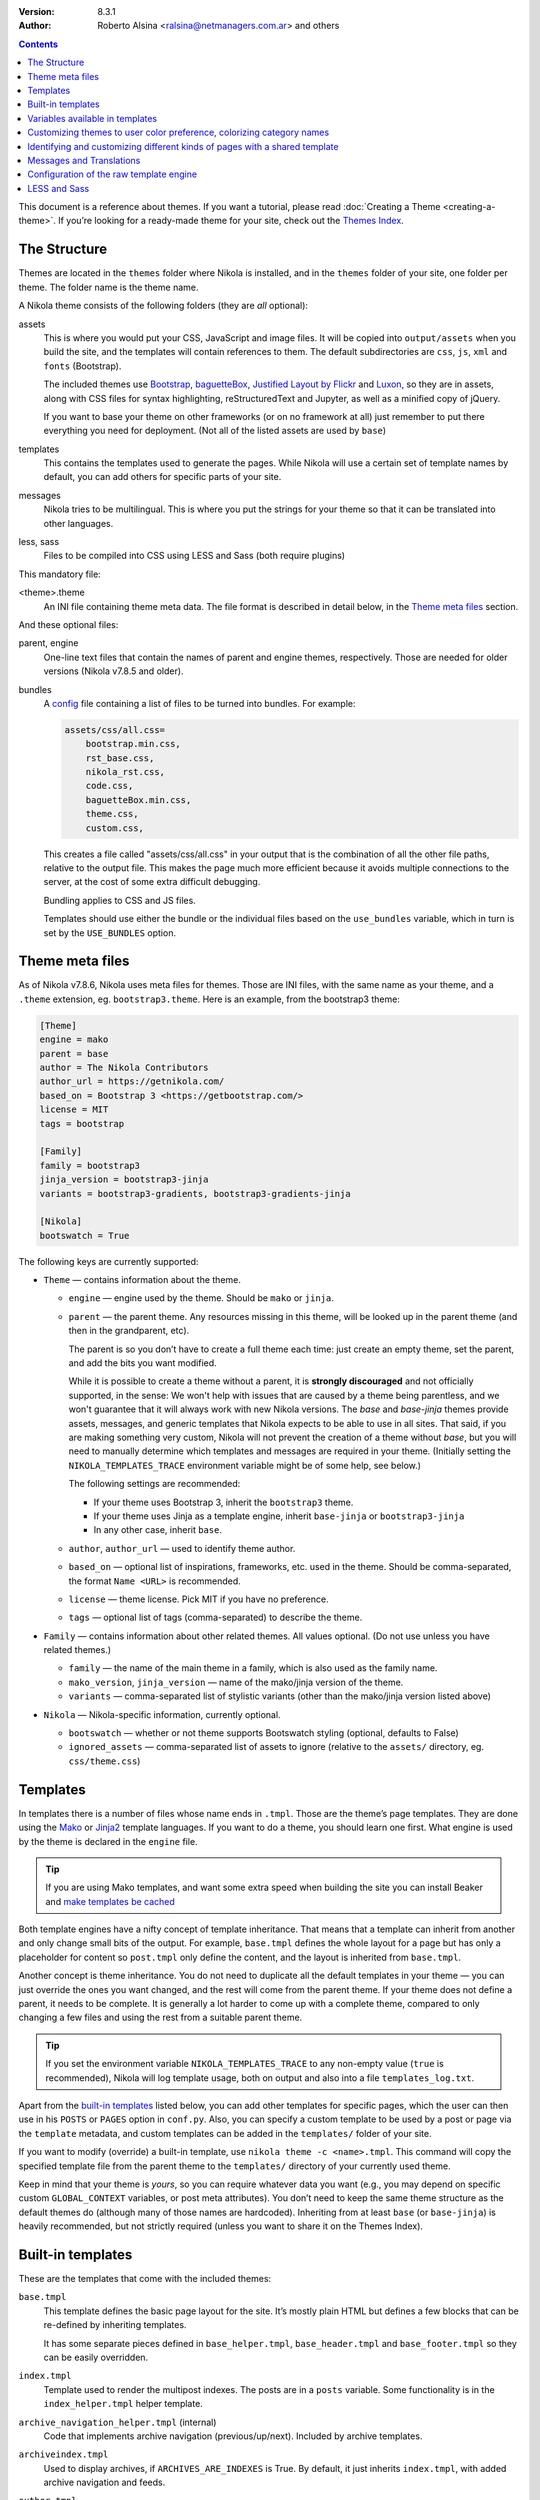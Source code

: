 .. title: Theming Nikola
.. slug: theming
.. date: 2012-03-13 12:00:00 UTC-03:00
.. tags:
.. link:
.. description:
.. author: The Nikola Team

:Version: 8.3.1
:Author: Roberto Alsina <ralsina@netmanagers.com.ar> and others

.. class:: alert alert-primary float-md-right

.. contents::

.. class:: lead

This document is a reference about themes. If you want a tutorial, please read
:doc:`Creating a Theme <creating-a-theme>`. If you’re looking for a ready-made
theme for your site, check out the `Themes Index <https://themes.getnikola.com/>`_.

The Structure
-------------

Themes are located in the ``themes`` folder where Nikola is installed, and in the ``themes`` folder
of your site, one folder per theme. The folder name is the theme name.

A Nikola theme consists of the following folders (they are *all* optional):

assets
    This is where you would put your CSS, JavaScript and image files. It will be copied
    into ``output/assets`` when you build the site, and the templates will contain
    references to them. The default subdirectories are ``css``, ``js``, ``xml``
    and ``fonts`` (Bootstrap).

    The included themes use `Bootstrap <https://getbootstrap.com/>`_,
    `baguetteBox <https://feimosi.github.io/baguetteBox.js/>`_, `Justified Layout by Flickr
    <https://flickr.github.io/justified-layout/>`_ and `Luxon
    <https://moment.github.io/luxon/>`_, so they are in assets, along with CSS files for
    syntax highlighting, reStructuredText and Jupyter, as well as a minified
    copy of jQuery.

    If you want to base your theme on other frameworks (or on no framework at all)
    just remember to put there everything you need for deployment. (Not all of
    the listed assets are used by ``base``)

templates
    This contains the templates used to generate the pages. While Nikola will use a
    certain set of template names by default, you can add others for specific parts
    of your site.

messages
    Nikola tries to be multilingual. This is where you put the strings for your theme
    so that it can be translated into other languages.

less, sass
    Files to be compiled into CSS using LESS and Sass (both require plugins)

This mandatory file:

<theme>.theme
    An INI file containing theme meta data. The file format is described in
    detail below, in the `Theme meta files`_ section.

And these optional files:

parent, engine
    One-line text files that contain the names of parent and engine themes,
    respectively.  Those are needed for older versions (Nikola v7.8.5 and
    older).

bundles
    A `config <https://docs.python.org/3/library/configparser.html>`_ file
    containing a list of files to be turned into bundles. For example:

    .. code:: ini

        assets/css/all.css=
            bootstrap.min.css,
            rst_base.css,
            nikola_rst.css,
            code.css,
            baguetteBox.min.css,
            theme.css,
            custom.css,

    This creates a file called "assets/css/all.css" in your output that is the
    combination of all the other file paths, relative to the output file.
    This makes the page much more efficient because it avoids multiple connections to the server,
    at the cost of some extra difficult debugging.

    Bundling applies to CSS and JS files.

    Templates should use either the bundle or the individual files based on the ``use_bundles``
    variable, which in turn is set by the ``USE_BUNDLES`` option.

Theme meta files
----------------

As of Nikola v7.8.6, Nikola uses meta files for themes. Those are INI files,
with the same name as your theme, and a ``.theme`` extension, eg.
``bootstrap3.theme``. Here is an example, from the bootstrap3 theme:

.. code:: ini

   [Theme]
   engine = mako
   parent = base
   author = The Nikola Contributors
   author_url = https://getnikola.com/
   based_on = Bootstrap 3 <https://getbootstrap.com/>
   license = MIT
   tags = bootstrap

   [Family]
   family = bootstrap3
   jinja_version = bootstrap3-jinja
   variants = bootstrap3-gradients, bootstrap3-gradients-jinja

   [Nikola]
   bootswatch = True

The following keys are currently supported:

* ``Theme`` — contains information about the theme.

  * ``engine`` — engine used by the theme. Should be ``mako`` or ``jinja``.
  * ``parent`` — the parent theme. Any resources missing in this theme, will be
    looked up in the parent theme (and then in the grandparent, etc).

    The parent is so you don’t have to create a full theme each time: just
    create an empty theme, set the parent, and add the bits you want modified.

    While it is possible to create a theme without a parent, it is
    **strongly discouraged** and not officially supported, in the sense:
    We won't help with issues that are caused by a theme being parentless,
    and we won't guarantee that it will always work with new Nikola versions.
    The `base` and `base-jinja` themes provide assets, messages, and generic templates
    that Nikola expects to be able to use in all sites. That said, if you are making
    something very custom, Nikola will not prevent the creation of a theme
    without `base`, but you will need to manually determine which templates and
    messages are required in your theme. (Initially setting the ``NIKOLA_TEMPLATES_TRACE``
    environment variable might be of some help, see below.)

    The following settings are recommended:

    * If your theme uses Bootstrap 3, inherit the ``bootstrap3`` theme.
    * If your theme uses Jinja as a template engine, inherit ``base-jinja``
      or ``bootstrap3-jinja``
    * In any other case, inherit ``base``.

  * ``author``, ``author_url`` — used to identify theme author.
  * ``based_on`` — optional list of inspirations, frameworks, etc. used in the
    theme. Should be comma-separated, the format ``Name <URL>`` is recommended.
  * ``license`` — theme license. Pick MIT if you have no preference.
  * ``tags`` — optional list of tags (comma-separated) to describe the theme.

* ``Family`` — contains information about other related themes. All values
  optional. (Do not use unless you have related themes.)

  * ``family`` — the name of the main theme in a family, which is also used as
    the family name.
  * ``mako_version``, ``jinja_version`` — name of the mako/jinja version of the
    theme.
  * ``variants`` — comma-separated list of stylistic variants (other than the
    mako/jinja version listed above)

* ``Nikola`` — Nikola-specific information, currently optional.

  * ``bootswatch`` — whether or not theme supports Bootswatch styling (optional,
    defaults to False)
  * ``ignored_assets`` — comma-separated list of assets to ignore (relative to
    the ``assets/`` directory, eg. ``css/theme.css``)

Templates
---------

In templates there is a number of files whose name ends in ``.tmpl``. Those are the
theme’s page templates. They are done using the `Mako <https://www.makotemplates.org>`_
or `Jinja2 <http://jinja.pocoo.org>`_ template languages. If you want to do a theme, you
should learn one first. What engine is used by the theme is declared in the ``engine`` file.

.. Tip::

   If you are using Mako templates, and want some extra speed when building the site
   you can install Beaker and `make templates be cached <https://docs.makotemplates.org/en/latest/caching.html>`__


Both template engines have a nifty concept of template inheritance. That means that a
template can inherit from another and only change small bits of the output. For example,
``base.tmpl`` defines the whole layout for a page but has only a placeholder for content
so ``post.tmpl`` only define the content, and the layout is inherited from ``base.tmpl``.

Another concept is theme inheritance. You do not need to duplicate all the
default templates in your theme — you can just override the ones you want
changed, and the rest will come from the parent theme.  If your theme does not
define a parent, it needs to be complete.  It is generally a lot harder to
come up with a complete theme, compared to only changing a few files and using
the rest from a suitable parent theme.

.. Tip::

   If you set the environment variable ``NIKOLA_TEMPLATES_TRACE`` to any non-empty value
   (``true`` is recommended), Nikola will log template usage, both on output and also
   into a file ``templates_log.txt``.

Apart from the `built-in templates`_ listed below, you can add other templates for specific
pages, which the user can then use in his ``POSTS`` or ``PAGES`` option in
``conf.py``.  Also, you can specify a custom template to be used by a post or
page via the ``template`` metadata, and custom templates can be added in the
``templates/`` folder of your site.

If you want to modify (override) a built-in template, use ``nikola theme -c
<name>.tmpl``.  This command will copy the specified template file from the
parent theme to the ``templates/`` directory of your currently used theme.

Keep in mind that your theme is *yours*, so you can require whatever data you
want (e.g., you may depend on specific custom ``GLOBAL_CONTEXT`` variables, or
post meta attributes). You don’t need to keep the same theme structure as the
default themes do (although many of those names are hardcoded). Inheriting from
at least ``base`` (or ``base-jinja``) is heavily recommended, but not strictly
required (unless you want to share it on the Themes Index).

Built-in templates
------------------

These are the templates that come with the included themes:

``base.tmpl``
    This template defines the basic page layout for the site. It’s mostly plain HTML
    but defines a few blocks that can be re-defined by inheriting templates.

    It has some separate pieces defined in ``base_helper.tmpl``,
    ``base_header.tmpl`` and ``base_footer.tmpl`` so they can be
    easily overridden.

``index.tmpl``
    Template used to render the multipost indexes. The posts are in a ``posts`` variable.
    Some functionality is in the ``index_helper.tmpl`` helper template.

``archive_navigation_helper.tmpl`` (internal)
    Code that implements archive navigation (previous/up/next). Included by
    archive templates.

``archiveindex.tmpl``
    Used to display archives, if ``ARCHIVES_ARE_INDEXES`` is True.
    By default, it just inherits ``index.tmpl``, with added archive navigation
    and feeds.

``author.tmpl``
    Used to display author pages.

``authorindex.tmpl``
    Used to display author indexes, if ``AUTHOR_PAGES_ARE_INDEXES`` is True.
    By default, it just inherits ``index.tmpl``, with added feeds.

``comments_helper.tmpl`` (internal)
    This template handles comments. You should probably never touch it :-)
    It uses a bunch of helper templates, one for each supported comment system
    (all of which start with ``comments_helper``)

``ui_helper.tmpl``, ``pagination_helper.tmpl``
    These templates help render specific UI items, and can be tweaked as needed.

``gallery.tmpl``
    Template used for image galleries. Interesting data includes:

    * ``post``: A post object, containing descriptive ``post.text()`` for the gallery.
    * ``crumbs``: A list of ``link, crumb`` to implement breadcrumbs.
    * ``folders``: A list of folders to implement hierarchical gallery navigation.
    * ``enable_comments``: To enable/disable comments in galleries.
    * ``thumbnail_size``: The ``THUMBNAIL_SIZE`` option.
    * ``photo_array``: a list of dictionaries, each containing:

      + ``url``: URL for the full-sized image.
      + ``url_thumb``: URL for the thumbnail.
      + ``title``: The title of the image.
      + ``size``: A dict containing ``w`` and ``h``, the real size of the thumbnail.

    * ``photo_array_json``: a JSON dump of photo_array, used by the
      ``justified-layout`` script

``list.tmpl``
    Template used to display generic lists of links, which it gets in ``items``,
    a list of *(text, link, count)* elements.

``list_post.tmpl``
    Template used to display generic lists of posts, which it gets in ``posts``.

``listing.tmpl``
    Used to display code listings.

``math_helper.tmpl`` (internal)
    Used to add MathJax/KaTeX code to pages.

``post.tmpl``
    Template used by default for blog posts, gets the data in a ``post`` object
    which is an instance of the Post class. Some functionality is in the
    ``post_helper.tmpl`` and ``post_header.tmpl`` templates.

``post_list_directive.tmpl``
    Template used by the ``post_list`` reStructuredText directive.

``page.tmpl``
    Used for pages that are not part of a blog, usually a cleaner, less
    intrusive layout than ``post.tmpl``, but same parameters.

``tag.tmpl``
    Used to show the contents of a single tag or category.

``tagindex.tmpl``
    Used to show the contents of a single tag or category, if ``TAG_PAGES_ARE_INDEXES`` is True.
    By default, it just inherits ``index.tmpl``, with added feeds and some
    extra features.

``tags.tmpl``
    Used to display the list of tags and categories.

Variables available in templates
--------------------------------

The full, complete list of variables available in templates is maintained in a separate
document: `Template variables <https://getnikola.com/template-variables.html>`_

Customizing themes to user color preference, colorizing category names
----------------------------------------------------------------------

The user’s preference for theme color is exposed in templates as
``theme_color`` set in the ``THEME_COLOR`` option.

This theme color is exposed to the browser in default themes — some browsers
might use this color in the user interface (eg. Chrome on Android in light mode
displays the toolbar in this color).

Nikola also comes with support for auto-generating colors similar to a base
color. This can be used with ``theme_color`` and eg. category names. This
feature is exposed to templates as two functions: ``colorize_str(string,
hex_color, presets)`` and  ``colorize_str_from_base_color(string, hex_color)``.
If you want to display the category name in the color, first define a list of
overrides in your ``conf.py`` file:

.. code:: python

    # end of conf.py
    GLOBAL_CONTEXT = {
        "category_colors": {
            "Blue": "#0000FF"
        }
    }

With that definition, you can now use ``colorize_str`` in your templates like this:

.. code:: html+mako

    <!-- Mako -->
    <span style="background-color: ${colorize_str(post.meta('category'), theme_color, category_colors)}">${post.meta('category')}</span>

.. code:: html+jinja

    <!-- Jinja2 -->
    <span style="background-color: {{ colorize_str(post.meta('category'), theme_color, category_colors) }}">{{ post.meta('category') }}</span>

Note that the category named “Blue” will be displyed in #0000FF due to the
override specified in your config; other categories will have an auto-generated
color visually similar to your theme color.


Hex color values, like that returned by the theme or string colorization can be
altered in the HSL colorspace through the function
``color_hsl_adjust_hex(hex_string, adjust_h, adjust_s, adjust_l)``.
Adjustments are given in values between 1.0 and -1.0. For example, the theme
color can be made lighter using this code:

.. code:: html+mako

    <!-- Mako -->
    <span style="color: ${color_hsl_adjust_hex(theme_color, adjust_l=0.05)}">

.. code:: html+jinja

    <!-- Jinja2 -->
    <span style="color: {{ color_hsl_adjust_hex(theme_color, adjust_l=0.05) }}">

Identifying and customizing different kinds of pages with a shared template
---------------------------------------------------------------------------

Nikola provides a ``pagekind`` in each template contexts that can be used to
modify shared templates based on the context it’s being used. For example,
the ``base_helper.tmpl`` is used in all pages, ``index.tmpl`` is used in
many contexts and you may want to add or remove something from only one of
these contexts.

Example of conditionally loading different resources on all index pages
(archives, author pages, and tag pages), and others again to the front page
and in every post pages:

.. code:: html+mako

    <!-- Mako -->
    <head>
        …
        % if 'index' in pagekind:
            <link href="/assets/css/multicolumn.css" rel="stylesheet">
        % endif
        % if 'front_page' in pagekind:
            <link href="/assets/css/fancy_homepage.css" rel="stylesheet">
            <script src="/assets/js/post_carousel.js"></script>
        % endif
        % if 'post_page' in pagekind:
            <link href="/assets/css/article.css" rel="stylesheet">
            <script src="/assets/js/comment_system.js"></script>
        % endif
    </head>

.. code:: html+jinja

    <!-- Jinja2 -->
    <head>
        …
        {% if 'index' in pagekind %}
            <link href="/assets/css/multicolumn.css" rel="stylesheet">
        {% endif %}
        {% if 'front_page' in pagekind %}
            <link href="/assets/css/fancy_homepage.css" rel="stylesheet">
            <script src="/assets/js/post_carousel.js"></script>
        {% endif %}
        {% if 'post_page' in pagekind %}
            <link href="/assets/css/article.css" rel="stylesheet">
            <script src="/assets/js/comment_system.js"></script>
        {% endif %}
    </head>


Promoting visits to the front page when visiting other filtered
``index.tmpl`` page variants such as author pages and tag pages. This
could have been included in ``index.tmpl`` or maybe in ``base.tmpl``
depending on what you want to achieve.

.. code:: html+mako

    <!-- Mako -->
    % if 'index' in pagekind:
        % if 'author_page' in pagekind:
            <p>These posts were written by ${author}. See posts by all
               authors on the <a href="/">front page</a>.</p>
        % elif 'tag_page' in pagekind:
            <p>This is a filtered selection of posts tagged “${tag}”, visit
               the <a href="/">front page</a> to see all posts.</p>
        % endif
    % endif

.. code:: html+jinja

    <!-- Jinja2 -->
    {% if 'index' in pagekind %}
        {% if 'author_page' in pagekind %}
            <p>These posts were written by {{ author }}. See posts by all
               authors on the <a href="/">front page</a>.</p>
        {% elif 'tag_page' in pagekind %}
            <p>This is a filtered selection of posts tagged “{{ tag }}”, visit
               the <a href="/">front page</a> to see all posts.</p>
        {% endif %}
    {% endif %}


List of page kinds provided by default plugins:

* front_page
* index
* index, archive_page
* index, author_page
* index, main_index
* index, tag_page
* list
* list, archive_page
* list, author_page
* list, tag_page
* list, tags_page
* post_page
* page_page
* story_page (alternate/legacy name for page_page)
* listing
* gallery_front
* gallery_page

Messages and Translations
-------------------------

The included themes are translated into a variety of languages. You can add your own translation
at https://www.transifex.com/projects/p/nikola/

If you want to create a theme that has new strings, and you want those strings to be translatable,
then your theme will need a custom ``messages`` folder.

Configuration of the raw template engine
----------------------------------------

For usage not covered by the above, you can define a method
`TEMPLATE_ENGINE_FACTORY` in `conf.py` that constructs the raw
underlying templating engine. That `raw_engine` that your method
needs to return is either a `jinja2.Environment` or a
`mako.loopkup.TemplateLookup` object. Your factory method is
called with the same arguments as is the pertinent `__init__`.

E.g., to configure `jinja2` to bark and error out on missing values,
instead of silently continuing with empty content, you might do this:

.. code:: python

    # Somewhere in conf.py:
    def TEMPLATE_ENGINE_FACTORY(**args) -> jinja2.Environment:
        augmented_args = dict(args)
        augmented_args['undefined'] = jinja2.StrictUndefined
        return jinja2.Environment(**augmented_args)


`LESS <http://lesscss.org/>`__ and `Sass <https://sass-lang.com/>`__
--------------------------------------------------------------------

.. note::
    The LESS and Sass compilers were moved to the Plugins Index in
    Nikola v7.0.0.

If you want to use those CSS extensions, you can — just store your files
in the ``less`` or ``sass`` directory of your theme.

In order to have them work, you need to create a list of ``.less`` or
``.scss/.sass`` files to compile — the list should be in a file named
``targets`` in the respective directory (``less``/``sass``).

The files listed in the ``targets`` file will be passed to the respective
compiler, which you have to install manually (``lessc`` which comes from
the Node.js package named ``less`` or ``sass`` from a Ruby package aptly
named ``sass``).  Whatever the compiler outputs will be saved as a CSS
file in your rendered site, with the ``.css`` extension.

.. note::
    Conflicts may occur if you have two files with the same base name
    but a different extension.  Pay attention to how you name your files
    or your site won’t build!  (Nikola will tell you what’s wrong when
    this happens)
